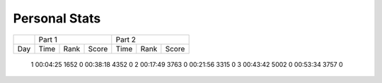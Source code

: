 .. |nbsp| unicode:: 0xA0 
   :trim:

**************************
Personal Stats
**************************

======  ========  =====  =====  ========  =====  =====
|nbsp|  Part 1                  Part 2        
------  ----------------------  ----------------------
Day     Time      Rank   Score  Time       Rank  Score
======  ========  =====  =====  ========  =====  =====

     1  00:04:25  1652      0   00:38:18  4352      0
     2  00:17:49  3763      0   00:21:56  3315      0
     3  00:43:42  5002      0   00:53:34  3757      0
======  ========  =====  =====  ========  =====  =====
